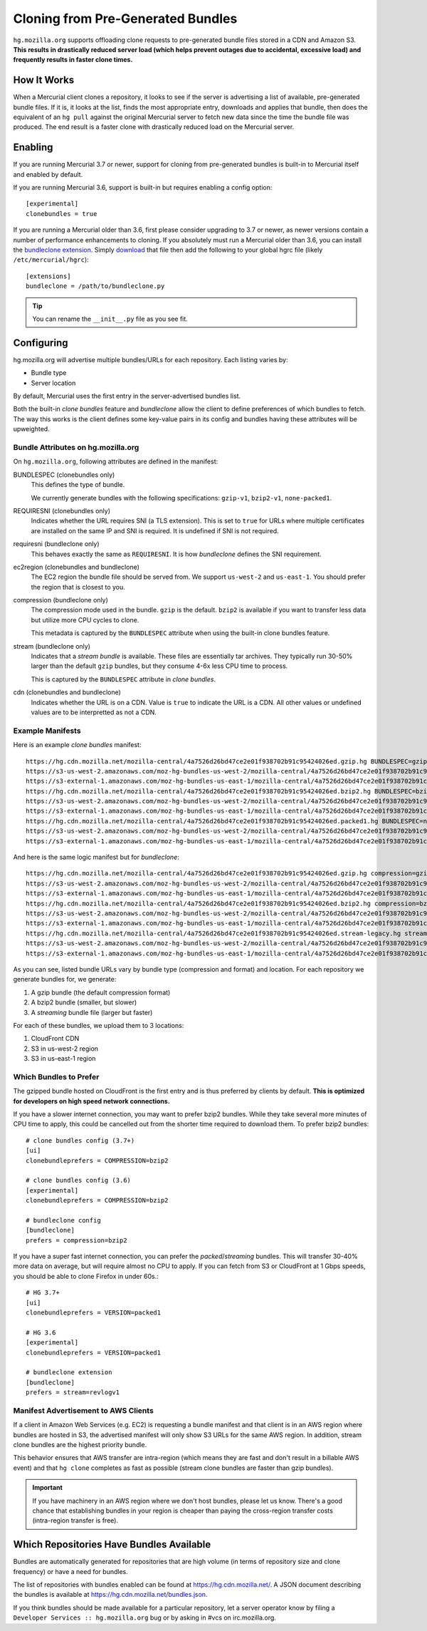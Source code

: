 .. _hgmo_bundleclone:

==================================
Cloning from Pre-Generated Bundles
==================================

``hg.mozilla.org`` supports offloading clone requests to pre-generated
bundle files stored in a CDN and Amazon S3. **This results in drastically
reduced server load (which helps prevent outages due to accidental,
excessive load) and frequently results in faster clone times.**

How It Works
============

When a Mercurial client clones a repository, it looks to see if the
server is advertising a list of available, pre-generated bundle files.
If it is, it looks at the list, finds the most appropriate entry,
downloads and applies that bundle, then does the equivalent of an ``hg
pull`` against the original Mercurial server to fetch new data since the
time the bundle file was produced. The end result is a faster clone with
drastically reduced load on the Mercurial server.

Enabling
========

If you are running Mercurial 3.7 or newer, support for cloning from
pre-generated bundles is built-in to Mercurial itself and enabled
by default.

If you are running Mercurial 3.6, support is built-in but requires
enabling a config option::

   [experimental]
   clonebundles = true

If you are running a Mercurial older than 3.6, first please consider
upgrading to 3.7 or newer, as newer versions contain a number of
performance enhancements to cloning. If you absolutely must run a
Mercurial older than 3.6, you can install the
`bundleclone extension <https://hg.mozilla.org/hgcustom/version-control-tools/file/default/hgext/bundleclone/__init__.py>`_.
Simply `download
<https://hg.mozilla.org/hgcustom/version-control-tools/raw-file/default/hgext/bundleclone/__init__.py>`_
that file then add the following to your global hgrc file (likely
``/etc/mercurial/hgrc``)::

   [extensions]
   bundleclone = /path/to/bundleclone.py

.. tip::

   You can rename the ``__init__.py`` file as you see fit.

Configuring
===========

hg.mozilla.org will advertise multiple bundles/URLs for each repository.
Each listing varies by:

* Bundle type
* Server location

By default, Mercurial uses the first entry in the server-advertised
bundles list.

Both the built-in *clone bundles* feature and *bundleclone* allow the
client to define preferences of which bundles to fetch. The way this
works is the client defines some key-value pairs in its config and
bundles having these attributes will be upweighted.

Bundle Attributes on hg.mozilla.org
-----------------------------------

On ``hg.mozilla.org``, following attributes are defined in the manifest:

BUNDLESPEC (clonebundles only)
   This defines the type of bundle.

   We currently generate bundles with the following specifications:
   ``gzip-v1``, ``bzip2-v1``, ``none-packed1``.

REQUIRESNI (clonebundles only)
   Indicates whether the URL requires SNI (a TLS extension). This is set
   to ``true`` for URLs where multiple certificates are installed on the
   same IP and SNI is required. It is undefined if SNI is not required.

requiresni (bundleclone only)
   This behaves exactly the same as ``REQUIRESNI``. It is how
   *bundleclone* defines the SNI requirement.

ec2region (clonebundles and bundleclone)
   The EC2 region the bundle file should be served from. We support
   ``us-west-2`` and ``us-east-1``. You should prefer the region that is
   closest to you.

compression (bundleclone only)
   The compression mode used in the bundle. ``gzip`` is the default.
   ``bzip2`` is available if you want to transfer less data but utilize
   more CPU cycles to clone.

   This metadata is captured by the ``BUNDLESPEC`` attribute when using
   the built-in clone bundles feature.

stream (bundleclone only)
   Indicates that a *stream bundle* is available. These files are
   essentially tar archives. They typically run 30-50% larger than the
   default ``gzip`` bundles, but they consume 4-6x less CPU time to
   process.

   This is captured by the ``BUNDLESPEC`` attribute in *clone bundles*.

cdn (clonebundles and bundleclone)
   Indicates whether the URL is on a CDN. Value is ``true`` to indicate
   the URL is a CDN. All other values or undefined values are to be
   interpretted as not a CDN.

Example Manifests
-----------------

Here is an example *clone bundles* manifest::

   https://hg.cdn.mozilla.net/mozilla-central/4a7526d26bd47ce2e01f938702b91c95424026ed.gzip.hg BUNDLESPEC=gzip-v1 REQUIRESNI=true cdn=true
   https://s3-us-west-2.amazonaws.com/moz-hg-bundles-us-west-2/mozilla-central/4a7526d26bd47ce2e01f938702b91c95424026ed.gzip.hg BUNDLESPEC=gzip-v1 ec2region=us-west-2
   https://s3-external-1.amazonaws.com/moz-hg-bundles-us-east-1/mozilla-central/4a7526d26bd47ce2e01f938702b91c95424026ed.gzip.hg BUNDLESPEC=gzip-v1 ec2region=us-east-1
   https://hg.cdn.mozilla.net/mozilla-central/4a7526d26bd47ce2e01f938702b91c95424026ed.bzip2.hg BUNDLESPEC=bzip2-v1 REQUIRESNI=true cdn=true
   https://s3-us-west-2.amazonaws.com/moz-hg-bundles-us-west-2/mozilla-central/4a7526d26bd47ce2e01f938702b91c95424026ed.bzip2.hg BUNDLESPEC=bzip2-v1 ec2region=us-west-2
   https://s3-external-1.amazonaws.com/moz-hg-bundles-us-east-1/mozilla-central/4a7526d26bd47ce2e01f938702b91c95424026ed.bzip2.hg BUNDLESPEC=bzip2-v1 ec2region=us-east-1
   https://hg.cdn.mozilla.net/mozilla-central/4a7526d26bd47ce2e01f938702b91c95424026ed.packed1.hg BUNDLESPEC=none-packed1;requirements%3Drevlogv1 REQUIRESNI=true cdn=true
   https://s3-us-west-2.amazonaws.com/moz-hg-bundles-us-west-2/mozilla-central/4a7526d26bd47ce2e01f938702b91c95424026ed.packed1.hg BUNDLESPEC=none-packed1;requirements%3Drevlogv1 ec2region=us-west-2
   https://s3-external-1.amazonaws.com/moz-hg-bundles-us-east-1/mozilla-central/4a7526d26bd47ce2e01f938702b91c95424026ed.packed1.hg BUNDLESPEC=none-packed1;requirements%3Drevlogv1 ec2region=us-east-1

And here is the same logic manifest but for *bundleclone*::

   https://hg.cdn.mozilla.net/mozilla-central/4a7526d26bd47ce2e01f938702b91c95424026ed.gzip.hg compression=gzip cdn=true requiresni=true
   https://s3-us-west-2.amazonaws.com/moz-hg-bundles-us-west-2/mozilla-central/4a7526d26bd47ce2e01f938702b91c95424026ed.gzip.hg ec2region=us-west-2 compression=gzip
   https://s3-external-1.amazonaws.com/moz-hg-bundles-us-east-1/mozilla-central/4a7526d26bd47ce2e01f938702b91c95424026ed.gzip.hg ec2region=us-east-1 compression=gzip
   https://hg.cdn.mozilla.net/mozilla-central/4a7526d26bd47ce2e01f938702b91c95424026ed.bzip2.hg compression=bzip2 cdn=true requiresni=true
   https://s3-us-west-2.amazonaws.com/moz-hg-bundles-us-west-2/mozilla-central/4a7526d26bd47ce2e01f938702b91c95424026ed.bzip2.hg ec2region=us-west-2 compression=bzip2
   https://s3-external-1.amazonaws.com/moz-hg-bundles-us-east-1/mozilla-central/4a7526d26bd47ce2e01f938702b91c95424026ed.bzip2.hg ec2region=us-east-1 compression=bzip2
   https://hg.cdn.mozilla.net/mozilla-central/4a7526d26bd47ce2e01f938702b91c95424026ed.stream-legacy.hg stream=revlogv1 cdn=true requiresni=true
   https://s3-us-west-2.amazonaws.com/moz-hg-bundles-us-west-2/mozilla-central/4a7526d26bd47ce2e01f938702b91c95424026ed.stream-legacy.hg ec2region=us-west-2 stream=revlogv1
   https://s3-external-1.amazonaws.com/moz-hg-bundles-us-east-1/mozilla-central/4a7526d26bd47ce2e01f938702b91c95424026ed.stream-legacy.hg ec2region=us-east-1 stream=revlogv1

As you can see, listed bundle URLs vary by bundle type (compression and
format) and location. For each repository we generate bundles for, we
generate:

1. A gzip bundle (the default compression format)
2. A bzip2 bundle (smaller, but slower)
3. A *streaming* bundle file (larger but faster)

For each of these bundles, we upload them to 3 locations:

1. CloudFront CDN
2. S3 in us-west-2 region
3. S3 in us-east-1 region

Which Bundles to Prefer
-----------------------

The gzipped bundle hosted on CloudFront is the first entry and is thus
preferred by clients by default. **This is optimized for developers on
high speed network connections.**

If you have a slower internet connection, you may want to prefer bzip2
bundles. While they take several more minutes of CPU time to apply, this
could be cancelled out from the shorter time required to download them.
To prefer bzip2 bundles::

   # clone bundles config (3.7+)
   [ui]
   clonebundleprefers = COMPRESSION=bzip2

   # clone bundles config (3.6)
   [experimental]
   clonebundleprefers = COMPRESSION=bzip2

   # bundleclone config
   [bundleclone]
   prefers = compression=bzip2

If you have a super fast internet connection, you can prefer the
*packed*/*streaming* bundles. This will transfer 30-40% more data on
average, but will require almost no CPU to apply. If you can fetch from
S3 or CloudFront at 1 Gbps speeds, you should be able to clone Firefox
in under 60s.::

   # HG 3.7+
   [ui]
   clonebundleprefers = VERSION=packed1

   # HG 3.6
   [experimental]
   clonebundleprefers = VERSION=packed1

   # bundleclone extension
   [bundleclone]
   prefers = stream=revlogv1

Manifest Advertisement to AWS Clients
-------------------------------------

If a client in Amazon Web Services (e.g. EC2) is requesting a bundle
manifest and that client is in an AWS region where bundles are hosted
in S3, the advertised manifest will only show S3 URLs for the same AWS
region. In addition, stream clone bundles are the highest priority bundle.

This behavior ensures that AWS transfer are intra-region (which means
they are fast and don't result in a billable AWS event) and that ``hg
clone`` completes as fast as possible (stream clone bundles are faster
than gzip bundles).

.. important::

   If you have machinery in an AWS region where we don't host bundles,
   please let us know. There's a good chance that establishing bundles
   in your region is cheaper than paying the cross-region transfer costs
   (intra-region transfer is free).

Which Repositories Have Bundles Available
=========================================

Bundles are automatically generated for repositories that are high
volume (in terms of repository size and clone frequency) or have a need
for bundles.

The list of repositories with bundles enabled can be found at
https://hg.cdn.mozilla.net/. A JSON document describing the
bundles is available at https://hg.cdn.mozilla.net/bundles.json.

If you think bundles should be made available for a particular
repository, let a server operator know by filing a
``Developer Services :: hg.mozilla.org`` bug or by asking in #vcs
on irc.mozilla.org.
